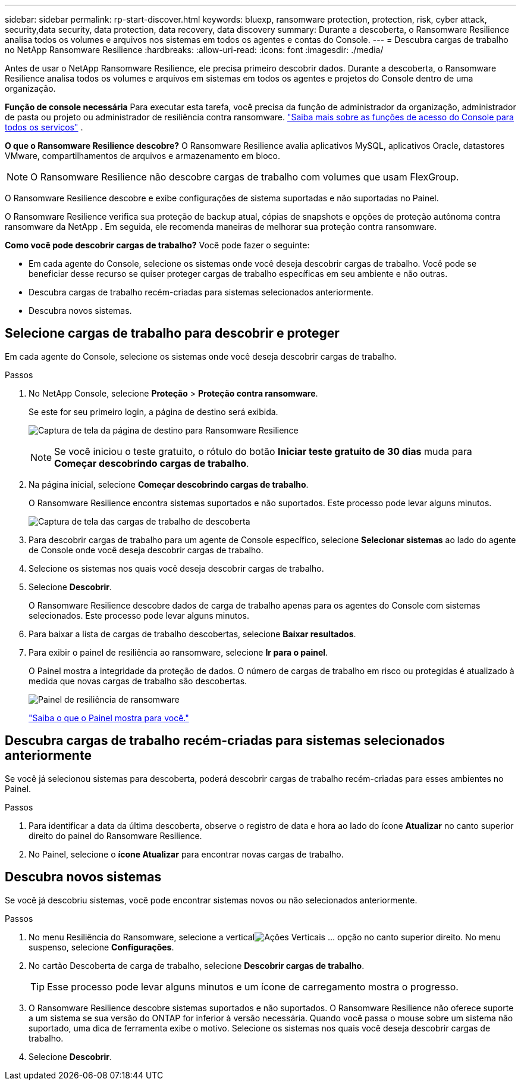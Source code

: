 ---
sidebar: sidebar 
permalink: rp-start-discover.html 
keywords: bluexp, ransomware protection, protection, risk, cyber attack, security,data security, data protection, data recovery, data discovery 
summary: Durante a descoberta, o Ransomware Resilience analisa todos os volumes e arquivos nos sistemas em todos os agentes e contas do Console. 
---
= Descubra cargas de trabalho no NetApp Ransomware Resilience
:hardbreaks:
:allow-uri-read: 
:icons: font
:imagesdir: ./media/


[role="lead"]
Antes de usar o NetApp Ransomware Resilience, ele precisa primeiro descobrir dados.  Durante a descoberta, o Ransomware Resilience analisa todos os volumes e arquivos em sistemas em todos os agentes e projetos do Console dentro de uma organização.

*Função de console necessária* Para executar esta tarefa, você precisa da função de administrador da organização, administrador de pasta ou projeto ou administrador de resiliência contra ransomware. link:https://docs.netapp.com/us-en/console-setup-admin/reference-iam-predefined-roles.html["Saiba mais sobre as funções de acesso do Console para todos os serviços"^] .

*O que o Ransomware Resilience descobre?*  O Ransomware Resilience avalia aplicativos MySQL, aplicativos Oracle, datastores VMware, compartilhamentos de arquivos e armazenamento em bloco.


NOTE: O Ransomware Resilience não descobre cargas de trabalho com volumes que usam FlexGroup.

O Ransomware Resilience descobre e exibe configurações de sistema suportadas e não suportadas no Painel.

O Ransomware Resilience verifica sua proteção de backup atual, cópias de snapshots e opções de proteção autônoma contra ransomware da NetApp .  Em seguida, ele recomenda maneiras de melhorar sua proteção contra ransomware.

*Como você pode descobrir cargas de trabalho?*  Você pode fazer o seguinte:

* Em cada agente do Console, selecione os sistemas onde você deseja descobrir cargas de trabalho. Você pode se beneficiar desse recurso se quiser proteger cargas de trabalho específicas em seu ambiente e não outras.
* Descubra cargas de trabalho recém-criadas para sistemas selecionados anteriormente.
* Descubra novos sistemas.




== Selecione cargas de trabalho para descobrir e proteger

Em cada agente do Console, selecione os sistemas onde você deseja descobrir cargas de trabalho.

.Passos
. No NetApp Console, selecione *Proteção* > *Proteção contra ransomware*.
+
Se este for seu primeiro login, a página de destino será exibida.

+
image:screen-landing.png["Captura de tela da página de destino para Ransomware Resilience"]

+

NOTE: Se você iniciou o teste gratuito, o rótulo do botão *Iniciar teste gratuito de 30 dias* muda para *Começar descobrindo cargas de trabalho*.

. Na página inicial, selecione *Começar descobrindo cargas de trabalho*.
+
O Ransomware Resilience encontra sistemas suportados e não suportados. Este processo pode levar alguns minutos.

+
image:screen-discover-workloads.png["Captura de tela das cargas de trabalho de descoberta"]

. Para descobrir cargas de trabalho para um agente de Console específico, selecione *Selecionar sistemas* ao lado do agente de Console onde você deseja descobrir cargas de trabalho.
. Selecione os sistemas nos quais você deseja descobrir cargas de trabalho.
. Selecione *Descobrir*.
+
O Ransomware Resilience descobre dados de carga de trabalho apenas para os agentes do Console com sistemas selecionados. Este processo pode levar alguns minutos.

. Para baixar a lista de cargas de trabalho descobertas, selecione *Baixar resultados*.
. Para exibir o painel de resiliência ao ransomware, selecione *Ir para o painel*.
+
O Painel mostra a integridade da proteção de dados.  O número de cargas de trabalho em risco ou protegidas é atualizado à medida que novas cargas de trabalho são descobertas.

+
image:screen-dashboard.png["Painel de resiliência de ransomware"]

+
link:rp-use-dashboard.html["Saiba o que o Painel mostra para você."]





== Descubra cargas de trabalho recém-criadas para sistemas selecionados anteriormente

Se você já selecionou sistemas para descoberta, poderá descobrir cargas de trabalho recém-criadas para esses ambientes no Painel.

.Passos
. Para identificar a data da última descoberta, observe o registro de data e hora ao lado do ícone *Atualizar* no canto superior direito do painel do Ransomware Resilience.
. No Painel, selecione o *ícone Atualizar* para encontrar novas cargas de trabalho.




== Descubra novos sistemas

Se você já descobriu sistemas, você pode encontrar sistemas novos ou não selecionados anteriormente.

.Passos
. No menu Resiliência do Ransomware, selecione a verticalimage:button-actions-vertical.png["Ações Verticais"] ... opção no canto superior direito.  No menu suspenso, selecione *Configurações*.
. No cartão Descoberta de carga de trabalho, selecione *Descobrir cargas de trabalho*.
+

TIP: Esse processo pode levar alguns minutos e um ícone de carregamento mostra o progresso.

. O Ransomware Resilience descobre sistemas suportados e não suportados.  O Ransomware Resilience não oferece suporte a um sistema se sua versão do ONTAP for inferior à versão necessária.  Quando você passa o mouse sobre um sistema não suportado, uma dica de ferramenta exibe o motivo.  Selecione os sistemas nos quais você deseja descobrir cargas de trabalho.
. Selecione *Descobrir*.

